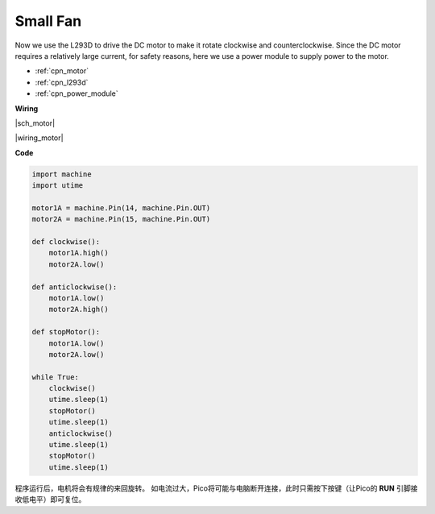 .. _py_motor:

Small Fan
=========


Now we use the L293D to drive the DC motor to make it rotate clockwise and counterclockwise. 
Since the DC motor requires a relatively large current, for safety reasons, 
here we use a power module to supply power to the motor.

.. 现在我们使用 L293D 驱动直流电机，使其顺时针和逆时针旋转。 
.. 由于直流电机需要较大的电流，为了安全起见，这里我们使用电源模块为电机供电。

* :ref:`cpn_motor`
* :ref:`cpn_l293d`
* :ref:`cpn_power_module`

**Wiring**

|sch_motor|

|wiring_motor|

**Code**

.. code-block:: python

    import machine
    import utime

    motor1A = machine.Pin(14, machine.Pin.OUT)
    motor2A = machine.Pin(15, machine.Pin.OUT)

    def clockwise():
        motor1A.high()
        motor2A.low()

    def anticlockwise():
        motor1A.low()
        motor2A.high()

    def stopMotor():
        motor1A.low()
        motor2A.low()

    while True:
        clockwise()
        utime.sleep(1)
        stopMotor()
        utime.sleep(1)
        anticlockwise()
        utime.sleep(1)
        stopMotor()
        utime.sleep(1)



程序运行后，电机将会有规律的来回旋转。
如电流过大，Pico将可能与电脑断开连接，此时只需按下按键（让Pico的 **RUN** 引脚接收低电平）即可复位。
